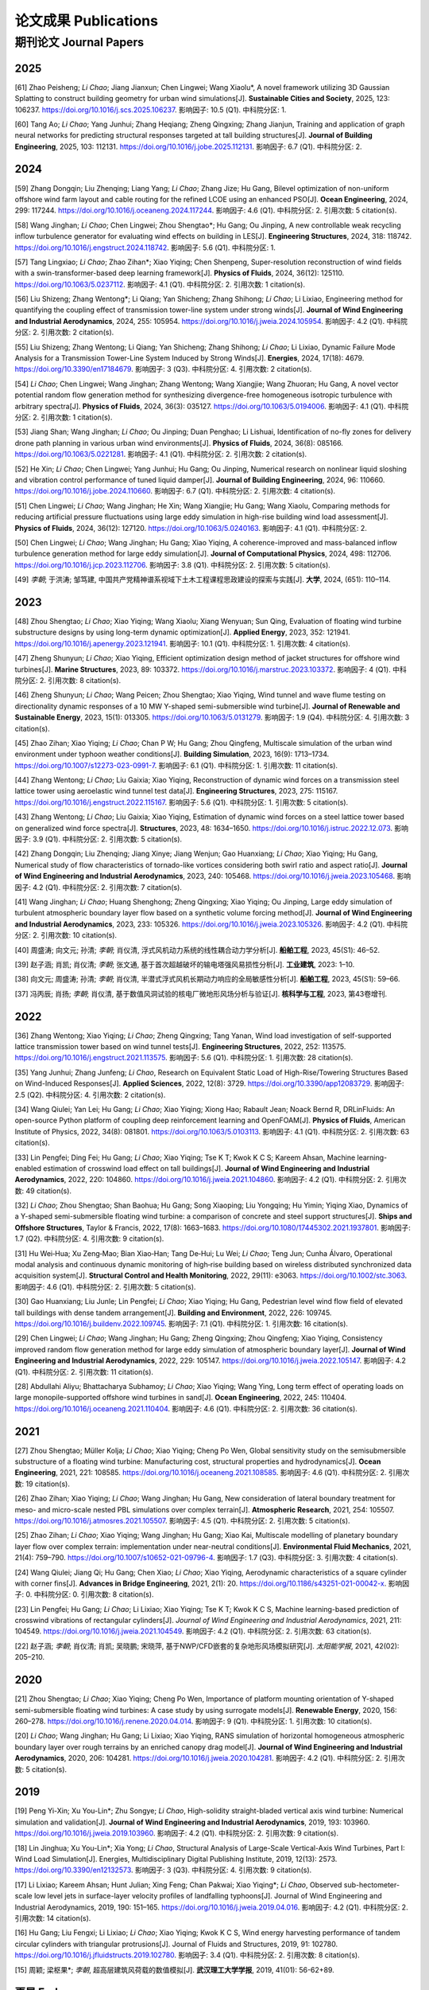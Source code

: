 论文成果 Publications
========================

期刊论文 Journal Papers
------------------------

2025
~~~~~~~~~~~~

.. _ref-zhao20250:

[61] Zhao Peisheng; *Li Chao*; Jiang Jianxun; Chen Lingwei; Wang Xiaolu*, A novel framework utilizing 3D Gaussian Splatting to construct building geometry for urban wind simulations[J]. **Sustainable Cities and Society**, 2025, 123: 106237. https://doi.org/10.1016/j.scs.2025.106237. 影响因子: 10.5 (Q1). 中科院分区: 1.

.. _ref-tang20250:

[60] Tang Ao; *Li Chao*; Yang Junhui; Zhang Heqiang; Zheng Qingxing; Zhang Jianjun, Training and application of graph neural networks for predicting structural responses targeted at tall building structures[J]. **Journal of Building Engineering**, 2025, 103: 112131. https://doi.org/10.1016/j.jobe.2025.112131. 影响因子: 6.7 (Q1). 中科院分区: 2.


2024
~~~~~~~~~~~~

.. _ref-zhang20240:

[59] Zhang Dongqin; Liu Zhenqing; Liang Yang; *Li Chao*; Zhang Jize; Hu Gang, Bilevel optimization of non-uniform offshore wind farm layout and cable routing for the refined LCOE using an enhanced PSO[J]. **Ocean Engineering**, 2024, 299: 117244. https://doi.org/10.1016/j.oceaneng.2024.117244. 影响因子: 4.6 (Q1). 中科院分区: 2. 引用次数: 5 citation(s).

.. _ref-wang20240:

[58] Wang Jinghan; *Li Chao*; Chen Lingwei; Zhou Shengtao*; Hu Gang; Ou Jinping, A new controllable weak recycling inflow turbulence generator for evaluating wind effects on building in LES[J]. **Engineering Structures**, 2024, 318: 118742. https://doi.org/10.1016/j.engstruct.2024.118742. 影响因子: 5.6 (Q1). 中科院分区: 1.

.. _ref-tang20240:

[57] Tang Lingxiao; *Li Chao*; Zhao Zihan*; Xiao Yiqing; Chen Shenpeng, Super-resolution reconstruction of wind fields with a swin-transformer-based deep learning framework[J]. **Physics of Fluids**, 2024, 36(12): 125110. https://doi.org/10.1063/5.0237112. 影响因子: 4.1 (Q1). 中科院分区: 2. 引用次数: 1 citation(s).

.. _ref-liu20240:

[56] Liu Shizeng; Zhang Wentong*; Li Qiang; Yan Shicheng; Zhang Shihong; *Li Chao*; Li Lixiao, Engineering method for quantifying the coupling effect of transmission tower-line system under strong winds[J]. **Journal of Wind Engineering and Industrial Aerodynamics**, 2024, 255: 105954. https://doi.org/10.1016/j.jweia.2024.105954. 影响因子: 4.2 (Q1). 中科院分区: 2. 引用次数: 2 citation(s).

.. _ref-liu20241:

[55] Liu Shizeng; Zhang Wentong; Li Qiang; Yan Shicheng; Zhang Shihong; *Li Chao*; Li Lixiao, Dynamic Failure Mode Analysis for a Transmission Tower-Line System Induced by Strong Winds[J]. **Energies**, 2024, 17(18): 4679. https://doi.org/10.3390/en17184679. 影响因子: 3 (Q3). 中科院分区: 4. 引用次数: 2 citation(s).

.. _ref-li20240:

[54] *Li Chao*; Chen Lingwei; Wang Jinghan; Zhang Wentong; Wang Xiangjie; Wang Zhuoran; Hu Gang, A novel vector potential random flow generation method for synthesizing divergence-free homogeneous isotropic turbulence with arbitrary spectra[J]. **Physics of Fluids**, 2024, 36(3): 035127. https://doi.org/10.1063/5.0194006. 影响因子: 4.1 (Q1). 中科院分区: 2. 引用次数: 1 citation(s).

.. _ref-jiang20240:

[53] Jiang Shan; Wang Jinghan; *Li Chao*; Ou Jinping; Duan Penghao; Li Lishuai, Identification of no-fly zones for delivery drone path planning in various urban wind environments[J]. **Physics of Fluids**, 2024, 36(8): 085166. https://doi.org/10.1063/5.0221281. 影响因子: 4.1 (Q1). 中科院分区: 2. 引用次数: 2 citation(s).

.. _ref-he20240:

[52] He Xin; *Li Chao*; Chen Lingwei; Yang Junhui; Hu Gang; Ou Jinping, Numerical research on nonlinear liquid sloshing and vibration control performance of tuned liquid damper[J]. **Journal of Building Engineering**, 2024, 96: 110660. https://doi.org/10.1016/j.jobe.2024.110660. 影响因子: 6.7 (Q1). 中科院分区: 2. 引用次数: 4 citation(s).

.. _ref-chen20240:

[51] Chen Lingwei; *Li Chao*; Wang Jinghan; He Xin; Wang Xiangjie; Hu Gang; Wang Xiaolu, Comparing methods for reducing artificial pressure fluctuations using large eddy simulation in high-rise building wind load assessment[J]. **Physics of Fluids**, 2024, 36(12): 127120. https://doi.org/10.1063/5.0240163. 影响因子: 4.1 (Q1). 中科院分区: 2.

.. _ref-chen20241:

[50] Chen Lingwei; *Li Chao*; Wang Jinghan; Hu Gang; Xiao Yiqing, A coherence-improved and mass-balanced inflow turbulence generation method for large eddy simulation[J]. **Journal of Computational Physics**, 2024, 498: 112706. https://doi.org/10.1016/j.jcp.2023.112706. 影响因子: 3.8 (Q1). 中科院分区: 2. 引用次数: 5 citation(s).

.. _ref-li20241:

[49] *李朝*; 于洪涛; 邹笃建, 中国共产党精神谱系视域下土木工程课程思政建设的探索与实践[J]. **大学**, 2024, (651): 110–114.



2023
~~~~~~~~~~~~

.. _ref-zhou20230:

[48] Zhou Shengtao; *Li Chao*; Xiao Yiqing; Wang Xiaolu; Xiang Wenyuan; Sun Qing, Evaluation of floating wind turbine substructure designs by using long-term dynamic optimization[J]. **Applied Energy**, 2023, 352: 121941. https://doi.org/10.1016/j.apenergy.2023.121941. 影响因子: 10.1 (Q1). 中科院分区: 1. 引用次数: 4 citation(s).

.. _ref-zheng20230:

[47] Zheng Shunyun; *Li Chao*; Xiao Yiqing, Efficient optimization design method of jacket structures for offshore wind turbines[J]. **Marine Structures**, 2023, 89: 103372. https://doi.org/10.1016/j.marstruc.2023.103372. 影响因子: 4 (Q1). 中科院分区: 2. 引用次数: 8 citation(s).

.. _ref-zheng20231:

[46] Zheng Shunyun; *Li Chao*; Wang Peicen; Zhou Shengtao; Xiao Yiqing, Wind tunnel and wave flume testing on directionality dynamic responses of a 10 MW Y-shaped semi-submersible wind turbine[J]. **Journal of Renewable and Sustainable Energy**, 2023, 15(1): 013305. https://doi.org/10.1063/5.0131279. 影响因子: 1.9 (Q4). 中科院分区: 4. 引用次数: 3 citation(s).

.. _ref-zhao20230:

[45] Zhao Zihan; Xiao Yiqing; *Li Chao*; Chan P W; Hu Gang; Zhou Qingfeng, Multiscale simulation of the urban wind environment under typhoon weather conditions[J]. **Building Simulation**, 2023, 16(9): 1713–1734. https://doi.org/10.1007/s12273-023-0991-7. 影响因子: 6.1 (Q1). 中科院分区: 1. 引用次数: 11 citation(s).

.. _ref-zhang20230:

[44] Zhang Wentong; *Li Chao*; Liu Gaixia; Xiao Yiqing, Reconstruction of dynamic wind forces on a transmission steel lattice tower using aeroelastic wind tunnel test data[J]. **Engineering Structures**, 2023, 275: 115167. https://doi.org/10.1016/j.engstruct.2022.115167. 影响因子: 5.6 (Q1). 中科院分区: 1. 引用次数: 5 citation(s).

.. _ref-zhang20231:

[43] Zhang Wentong; *Li Chao*; Liu Gaixia; Xiao Yiqing, Estimation of dynamic wind forces on a steel lattice tower based on generalized wind force spectra[J]. **Structures**, 2023, 48: 1634–1650. https://doi.org/10.1016/j.istruc.2022.12.073. 影响因子: 3.9 (Q1). 中科院分区: 2. 引用次数: 5 citation(s).

.. _ref-zhang20232:

[42] Zhang Dongqin; Liu Zhenqing; Jiang Xinye; Jiang Wenjun; Gao Huanxiang; *Li Chao*; Xiao Yiqing; Hu Gang, Numerical study of flow characteristics of tornado-like vortices considering both swirl ratio and aspect ratio[J]. **Journal of Wind Engineering and Industrial Aerodynamics**, 2023, 240: 105468. https://doi.org/10.1016/j.jweia.2023.105468. 影响因子: 4.2 (Q1). 中科院分区: 2. 引用次数: 7 citation(s).

.. _ref-wang20230:

[41] Wang Jinghan; *Li Chao*; Huang Shenghong; Zheng Qingxing; Xiao Yiqing; Ou Jinping, Large eddy simulation of turbulent atmospheric boundary layer flow based on a synthetic volume forcing method[J]. **Journal of Wind Engineering and Industrial Aerodynamics**, 2023, 233: 105326. https://doi.org/10.1016/j.jweia.2023.105326. 影响因子: 4.2 (Q1). 中科院分区: 2. 引用次数: 10 citation(s).

.. _ref-zhou20231:

[40] 周盛涛; 向文元; 孙清; *李朝*; 肖仪清, 浮式风机动力系统的线性耦合动力学分析[J]. **船舶工程**, 2023, 45(S1): 46–52.

.. _ref-zhao20231:

[39] 赵子涵; 肖凯; 肖仪清; *李朝*; 张文通, 基于首次超越破坏的输电塔强风易损性分析[J]. **工业建筑**, 2023: 1–10.

.. _ref-xiang20230:

[38] 向文元; 周盛涛; 孙清; *李朝*; 肖仪清, 半潜式浮式风机长期动力响应的全局敏感性分析[J]. **船舶工程**, 2023, 45(S1): 59–66.

.. _ref-feng20230:

[37] 冯丙辰; 肖扬; *李朝*; 肖仪清, 基于数值风洞试验的核电厂微地形风场分析与验证[J]. **核科学与工程**, 2023, 第43卷增刊.

2022
~~~~~~~~~~~~

.. _ref-zhang20220:

[36] Zhang Wentong; Xiao Yiqing; *Li Chao*; Zheng Qingxing; Tang Yanan, Wind load investigation of self-supported lattice transmission tower based on wind tunnel tests[J]. **Engineering Structures**, 2022, 252: 113575. https://doi.org/10.1016/j.engstruct.2021.113575. 影响因子: 5.6 (Q1). 中科院分区: 1. 引用次数: 28 citation(s).

.. _ref-yang20220:

[35] Yang Junhui; Zhang Junfeng; *Li Chao*, Research on Equivalent Static Load of High-Rise/Towering Structures Based on Wind-Induced Responses[J]. **Applied Sciences**, 2022, 12(8): 3729. https://doi.org/10.3390/app12083729. 影响因子: 2.5 (Q2). 中科院分区: 4. 引用次数: 2 citation(s).

.. _ref-wang20220:

[34] Wang Qiulei; Yan Lei; Hu Gang; *Li Chao*; Xiao Yiqing; Xiong Hao; Rabault Jean; Noack Bernd R, DRLinFluids: An open-source Python platform of coupling deep reinforcement learning and OpenFOAM[J]. **Physics of Fluids**, American Institute of Physics, 2022, 34(8): 081801. https://doi.org/10.1063/5.0103113. 影响因子: 4.1 (Q1). 中科院分区: 2. 引用次数: 63 citation(s).

.. _ref-lin20220:

[33] Lin Pengfei; Ding Fei; Hu Gang; *Li Chao*; Xiao Yiqing; Tse K T; Kwok K C S; Kareem Ahsan, Machine learning-enabled estimation of crosswind load effect on tall buildings[J]. **Journal of Wind Engineering and Industrial Aerodynamics**, 2022, 220: 104860. https://doi.org/10.1016/j.jweia.2021.104860. 影响因子: 4.2 (Q1). 中科院分区: 2. 引用次数: 49 citation(s).

.. _ref-li20220:

[32] *Li Chao*; Zhou Shengtao; Shan Baohua; Hu Gang; Song Xiaoping; Liu Yongqing; Hu Yimin; Yiqing Xiao, Dynamics of a Y-shaped semi-submersible floating wind turbine: a comparison of concrete and steel support structures[J]. **Ships and Offshore Structures**, Taylor & Francis, 2022, 17(8): 1663–1683. https://doi.org/10.1080/17445302.2021.1937801. 影响因子: 1.7 (Q2). 中科院分区: 4. 引用次数: 9 citation(s).

.. _ref-hu20220:

[31] Hu Wei‐Hua; Xu Zeng‐Mao; Bian Xiao‐Han; Tang De‐Hui; Lu Wei; *Li Chao*; Teng Jun; Cunha Álvaro, Operational modal analysis and continuous dynamic monitoring of high‐rise building based on wireless distributed synchronized data acquisition system[J]. **Structural Control and Health Monitoring**, 2022, 29(11): e3063. https://doi.org/10.1002/stc.3063. 影响因子: 4.6 (Q1). 中科院分区: 2. 引用次数: 5 citation(s).

.. _ref-gao20220:

[30] Gao Huanxiang; Liu Junle; Lin Pengfei; *Li Chao*; Xiao Yiqing; Hu Gang, Pedestrian level wind flow field of elevated tall buildings with dense tandem arrangement[J]. **Building and Environment**, 2022, 226: 109745. https://doi.org/10.1016/j.buildenv.2022.109745. 影响因子: 7.1 (Q1). 中科院分区: 1. 引用次数: 16 citation(s).

.. _ref-chen20220:

[29] Chen Lingwei; *Li Chao*; Wang Jinghan; Hu Gang; Zheng Qingxing; Zhou Qingfeng; Xiao Yiqing, Consistency improved random flow generation method for large eddy simulation of atmospheric boundary layer[J]. **Journal of Wind Engineering and Industrial Aerodynamics**, 2022, 229: 105147. https://doi.org/10.1016/j.jweia.2022.105147. 影响因子: 4.2 (Q1). 中科院分区: 2. 引用次数: 11 citation(s).

.. _ref-abdullahi20220:

[28] Abdullahi Aliyu; Bhattacharya Subhamoy; *Li Chao*; Xiao Yiqing; Wang Ying, Long term effect of operating loads on large monopile-supported offshore wind turbines in sand[J]. **Ocean Engineering**, 2022, 245: 110404. https://doi.org/10.1016/j.oceaneng.2021.110404. 影响因子: 4.6 (Q1). 中科院分区: 2. 引用次数: 36 citation(s).

2021
~~~~~~~~~~~~

.. _ref-zhou20210:

[27] Zhou Shengtao; Müller Kolja; *Li Chao*; Xiao Yiqing; Cheng Po Wen, Global sensitivity study on the semisubmersible substructure of a floating wind turbine: Manufacturing cost, structural properties and hydrodynamics[J]. **Ocean Engineering**, 2021, 221: 108585. https://doi.org/10.1016/j.oceaneng.2021.108585. 影响因子: 4.6 (Q1). 中科院分区: 2. 引用次数: 19 citation(s).

.. _ref-zhao20210:

[26] Zhao Zihan; Xiao Yiqing; *Li Chao*; Wang Jinghan; Hu Gang, New consideration of lateral boundary treatment for meso- and micro-scale nested PBL simulations over complex terrain[J]. **Atmospheric Research**, 2021, 254: 105507. https://doi.org/10.1016/j.atmosres.2021.105507. 影响因子: 4.5 (Q1). 中科院分区: 2. 引用次数: 5 citation(s).

.. _ref-zhao20211:

[25] Zhao Zihan; *Li Chao*; Xiao Yiqing; Wang Jinghan; Hu Gang; Xiao Kai, Multiscale modelling of planetary boundary layer flow over complex terrain: implementation under near-neutral conditions[J]. **Environmental Fluid Mechanics**, 2021, 21(4): 759–790. https://doi.org/10.1007/s10652-021-09796-4. 影响因子: 1.7 (Q3). 中科院分区: 3. 引用次数: 4 citation(s).

.. _ref-wang20210:

[24] Wang Qiulei; Jiang Qi; Hu Gang; Chen Xiao; *Li Chao*; Xiao Yiqing, Aerodynamic characteristics of a square cylinder with corner fins[J]. **Advances in Bridge Engineering**, 2021, 2(1): 20. https://doi.org/10.1186/s43251-021-00042-x. 影响因子: 0. 中科院分区: 0. 引用次数: 8 citation(s).

.. _ref-lin20210:

[23] Lin Pengfei; Hu Gang; *Li Chao*; Li Lixiao; Xiao Yiqing; Tse K T; Kwok K C S, Machine learning-based prediction of crosswind vibrations of rectangular cylinders[J]. *Journal of Wind Engineering and Industrial Aerodynamics*, 2021, 211: 104549. https://doi.org/10.1016/j.jweia.2021.104549. 影响因子: 4.2 (Q1). 中科院分区: 2. 引用次数: 63 citation(s).

.. _ref-zhao20212:

[22] 赵子涵; *李朝*; 肖仪清; 肖凯; 吴晓鹏; 宋晓萍, 基于NWP/CFD嵌套的复杂地形风场模拟研究[J]. *太阳能学报*, 2021, 42(02): 205–210.

2020
~~~~~~~~~~~~

.. _ref-zhou20200:

[21] Zhou Shengtao; *Li Chao*; Xiao Yiqing; Cheng Po Wen, Importance of platform mounting orientation of Y-shaped semi-submersible floating wind turbines: A case study by using surrogate models[J]. **Renewable Energy**, 2020, 156: 260–278. https://doi.org/10.1016/j.renene.2020.04.014. 影响因子: 9 (Q1). 中科院分区: 1. 引用次数: 10 citation(s).

.. _ref-li20200:

[20] *Li Chao*; Wang Jinghan; Hu Gang; Li Lixiao; Xiao Yiqing, RANS simulation of horizontal homogeneous atmospheric boundary layer over rough terrains by an enriched canopy drag model[J]. **Journal of Wind Engineering and Industrial Aerodynamics**, 2020, 206: 104281. https://doi.org/10.1016/j.jweia.2020.104281. 影响因子: 4.2 (Q1). 中科院分区: 2. 引用次数: 5 citation(s).


2019
~~~~~~~~~~~~

.. _ref-peng20200:

[19] Peng Yi-Xin; Xu You-Lin*; Zhu Songye; *Li Chao*, High-solidity straight-bladed vertical axis wind turbine: Numerical simulation and validation[J]. **Journal of Wind Engineering and Industrial Aerodynamics**, 2019, 193: 103960. https://doi.org/10.1016/j.jweia.2019.103960. 影响因子: 4.2 (Q1). 中科院分区: 2. 引用次数: 9 citation(s).

.. _ref-lin20190:

[18] Lin Jinghua; Xu You-Lin*; Xia Yong; *Li Chao*, Structural Analysis of Large-Scale Vertical-Axis Wind Turbines, Part I: Wind Load Simulation[J]. Energies, Multidisciplinary Digital Publishing Institute, 2019, 12(13): 2573. https://doi.org/10.3390/en12132573. 影响因子: 3 (Q3). 中科院分区: 4. 引用次数: 9 citation(s).

.. _ref-li20190:

[17] Li Lixiao; Kareem Ahsan; Hunt Julian; Xing Feng; Chan Pakwai; Xiao Yiqing*; *Li Chao*, Observed sub-hectometer-scale low level jets in surface-layer velocity profiles of landfalling typhoons[J]. Journal of Wind Engineering and Industrial Aerodynamics, 2019, 190: 151–165. https://doi.org/10.1016/j.jweia.2019.04.016. 影响因子: 4.2 (Q1). 中科院分区: 2. 引用次数: 14 citation(s).

.. _ref-hu20190:

[16] Hu Gang; Liu Fengxi; Li Lixiao; *Li Chao*; Xiao Yiqing; Kwok K C S, Wind energy harvesting performance of tandem circular cylinders with triangular protrusions[J]. Journal of Fluids and Structures, 2019, 91: 102780. https://doi.org/10.1016/j.jfluidstructs.2019.102780. 影响因子: 3.4 (Q1). 中科院分区: 2. 引用次数: 8 citation(s).

.. _ref-zhou20190:

[15] 周颖; 梁枢果*; *李朝*, 超高层建筑风荷载的数值模拟[J]. **武汉理工大学学报**, 2019, 41(01): 56-62+89.


更早 Early
~~~~~~~~~~~~

[14] *Li Chao*; Xiao Yiqing; Xu You-lin; Peng Yi-xin; Hu Gang; Zhu Songye, Optimization of blade pitch in H-rotor vertical axis wind turbines through computational fluid dynamics simulations[J]. **Applied Energy**, 2018, 212: 1107–1125. https://doi.org/10.1016/j.apenergy.2017.12.035. 影响因子: 10.1 (Q1). 中科院分区: 1. 引用次数: 82 citation(s).

[13] Hu Gang; *Li Chao*; Tse K T; Kwok K C S, Vortex induced vibration of an inclined finite-length square cylinder[J]. **European Journal of Mechanics - B/Fluids**, 2018, 68: 144–152. https://doi.org/10.1016/j.euromechflu.2017.12.004. 影响因子: 2.5 (Q2). 中科院分区: 3. 引用次数: 17 citation(s).

[12] 肖凯; 赵子涵; 罗啸宇; *李朝*; 钟继; 肖仪清, 复杂地形下基于计算流体动力学的风速比计算[J]. **科学技术与工程**, 2018, 18(33): 1–6.

[11] Zhou Shengtao; Shan Baohua; Xiao Yiqing; *Li Chao*; Hu Gang; Song Xiaoping; Liu Yongqing; Hu Yimin, Directionality Effects of Aligned Wind and Wave Loads on a Y-Shape Semi-Submersible Floating Wind Turbine under Rated Operational Conditions[J]. **Energies**, Multidisciplinary Digital Publishing Institute, 2017, 10(12): 2097. https://doi.org/10.3390/en10122097. 影响因子: 3 (Q3). 中科院分区: 4. 引用次数: 8 citation(s).

[10] *Li Chao*; Zhuang Tongyi; Zhou Shengtao; Xiao Yiqing; Hu Gang, Passive Vibration Control of a Semi-Submersible Floating Offshore Wind Turbine[J]. **Applied Sciences**, Multidisciplinary Digital Publishing Institute, 2017, 7(6): 509. https://doi.org/10.3390/app7060509. 影响因子: 2.5 (Q2). 中科院分区: 4. 引用次数: 45 citation(s).

[9] *Li Chao*; Zhou Shengtao; Xiao Yiqing; Huang Qin; Li Lixiao; Chan P W, Effects of inflow conditions on mountainous/urban wind environment simulation[J]. Building Simulation, 2017, 10(4): 573–588. https://doi.org/10.1007/s12273-017-0348-1. 影响因子: 6.1 (Q1). 中科院分区: 1. 引用次数: 18 citation(s).

[8] Zhang Dongqin; Liang Yang; *Li Chao*; Xiao Yiqing; Hu Gang, Applicability of Wake Models to Predictions of Turbine-Induced Velocity Deficit and Wind Farm Power Generation[J]. **Energies**, Multidisciplinary Digital Publishing Institute, 2015, 15(19): 7431. https://doi.org/10.3390/en15197431. 影响因子: 3 (Q3). 中科院分区: 4. 引用次数: 4 citation(s).

[7] Pei Hua-Fu; *Li Chao*; Zhu Hong-Hu; Wang Yu-Jie, Slope Stability Analysis Based on Measured Strains along Soil Nails Using FBG Sensing Technology[J]. **Mathematical Problems in Engineering**, Hindawi, 2013, 2013: e561360. https://doi.org/10.1155/2013/561360. 影响因子: 0. 中科院分区: 0. 引用次数: 1.43.

[6] *Li Chao*; Zhu Songye; Xu You-lin; Xiao Yiqing, 2.5D large eddy simulation of vertical axis wind turbine in consideration of high angle of attack flow[J]. **Renewable Energy**, 2013, 51(8.7 (Q1)): 317–330. https://doi.org/10.1016/j.renene.2012.09.011. 影响因子: 9 (Q1). 中科院分区: 1. 引用次数: 200 citation(s).

[5] *Li Chao*; Li Q S; Xiao Y Q; Ou J P, A revised empirical model and CFD simulations for 3D axisymmetric steady-state flows of downbursts and impinging jets[J]. **Journal of Wind Engineering and Industrial Aerodynamics**, 2012, 102: 48–60. https://doi.org/10.1016/j.jweia.2011.12.004. 影响因子: 4.2 (Q1). 中科院分区: 2. 引用次数: 64 citation(s).

[4] *李朝*; 肖仪清; 滕军; 欧进萍; 陈宜言, 基于超越阈值概率的行人风环境数值评估[J]. **工程力学**, 2012, 29(12): 15–21.

[3] *Li Chao*; Li Q S; Huang S H; Fu J Y; Xiao Y Q, Large eddy simulation of wind loads on a long-span spatial lattice roof[J]. **Wind and Structures An International Journal**, Techno-Press, 2010, 13(1): 57–82. https://doi.org/10.12989/was.2010.13.1.057. 影响因子: 1.3 (Q3). 中科院分区: 4. 引用次数: 12 citation(s).

[2] 滕军; 李秀英; *李朝*, 开口空间结构表面风压分布规律研究[J]. **工程抗震与加固改造**, 2010, 32(06): 18–24.

[1] 肖仪清; *李朝*; 欧进萍; 宋丽莉; 李秋胜, 复杂地形风能评估的CFD方法[J]. **华南理工大学学报(自然科学版)**, 2009, 37(09): 30–35.
